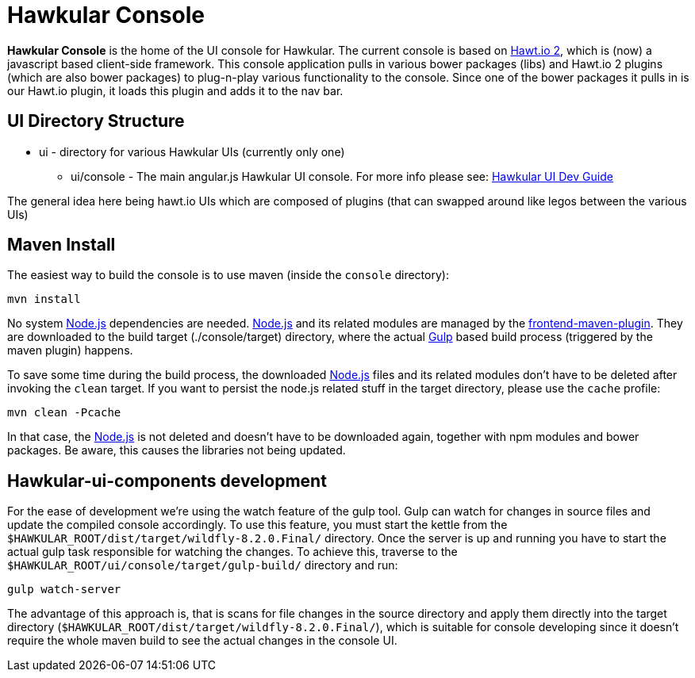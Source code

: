 = Hawkular Console

[.lead]
*Hawkular Console* is the home of the UI console for Hawkular.  The current console is based on https://github.com/hawtio/hawtio/blob/master/docs/Overview2dotX.md[Hawt.io 2], which is (now) a javascript based client-side framework.
This console application pulls in various bower packages (libs) and Hawt.io 2 plugins (which are also bower packages) to plug-n-play various functionality to the console. Since one of the bower packages it pulls in is our Hawt.io plugin, it loads this plugin and adds it to the nav bar.

== UI Directory Structure

* ui - directory for various Hawkular UIs (currently only one)

** ui/console - The main angular.js Hawkular UI console. For more info please see: http://www.hawkular.org/docs/dev/ui-dev.html[Hawkular UI Dev Guide]

The general idea here being hawt.io UIs which are composed of plugins (that can swapped around like legos between the various UIs)

== Maven Install

The easiest way to build the console is to use maven (inside the `console` directory):

`mvn install`

No system http://nodejs.org/[Node.js] dependencies are needed.
http://nodejs.org/[Node.js] and its related modules are managed by the https://github.com/eirslett/frontend-maven-plugin[frontend-maven-plugin].
They are downloaded to the build target (./console/target) directory, where the actual http://gulpjs.com/[Gulp] based build process
(triggered by the maven plugin) happens.

To save some time during the build process, the downloaded http://nodejs.org/[Node.js] files and its related modules
don't have to be deleted after invoking the `clean` target. If you want to persist the node.js related stuff in the target
directory, please use the `cache` profile:

`mvn clean -Pcache`

In that case, the http://nodejs.org/[Node.js] is not deleted and doesn't have to be downloaded again, together with
npm modules and bower packages. Be aware, this causes the libraries not being updated.

== Hawkular-ui-components development

For the ease of development we're using the watch feature of the gulp tool. Gulp can watch for changes in source files
and update the compiled console accordingly. To use this feature, you must start the kettle from the 
`$HAWKULAR_ROOT/dist/target/wildfly-8.2.0.Final/` directory. Once the server is up and running you have to 
start the actual gulp task responsible for watching the changes. To achieve this, traverse to the 
`$HAWKULAR_ROOT/ui/console/target/gulp-build/` directory and run:

`gulp watch-server`

The advantage of this approach is, that is scans for file changes in the source directory and apply them directly 
into the target directory (`$HAWKULAR_ROOT/dist/target/wildfly-8.2.0.Final/`), which is suitable for console 
developing since it doesn't require the whole maven build to see the actual changes in the console UI.
